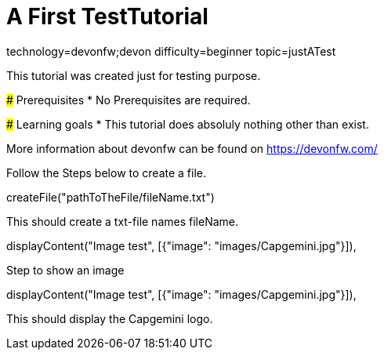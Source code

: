 = A First TestTutorial

[tags]
--
technology=devonfw;devon
difficulty=beginner
topic=justATest
--
====
This tutorial was created just for testing purpose.

### Prerequisites
* No Prerequisites are required. 

### Learning goals
* This tutorial does absoluly nothing other than exist.


More information about devonfw can be found on https://devonfw.com/
====

====
Follow the Steps below to create a file.
[step]
--
createFile("pathToTheFile/fileName.txt")
--
This should create a txt-file names fileName.
--
displayContent("Image test", [{"image": "images/Capgemini.jpg"}]),

====


====
Step to show an image
[step]
--
displayContent("Image test", [{"image": "images/Capgemini.jpg"}]),
--
This should display the Capgemini logo.
====


